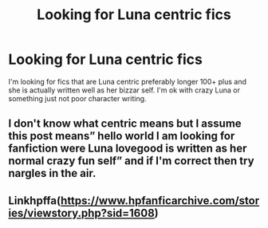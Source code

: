 #+TITLE: Looking for Luna centric fics

* Looking for Luna centric fics
:PROPERTIES:
:Author: TheRealHellequin
:Score: 0
:DateUnix: 1587273744.0
:DateShort: 2020-Apr-19
:FlairText: Request
:END:
I'm looking for fics that are Luna centric preferably longer 100+ plus and she is actually written well as her bizzar self. I'm ok with crazy Luna or something just not poor character writing.


** I don't know what centric means but I assume this post means” hello world I am looking for fanfiction were Luna lovegood is written as her normal crazy fun self” and if I'm correct then try nargles in the air.
:PROPERTIES:
:Author: knight-of-ren----
:Score: 1
:DateUnix: 1587321294.0
:DateShort: 2020-Apr-19
:END:


** Linkhpffa([[https://www.hpfanficarchive.com/stories/viewstory.php?sid=1608]])
:PROPERTIES:
:Author: RealHellpony
:Score: 1
:DateUnix: 1587345932.0
:DateShort: 2020-Apr-20
:END:
